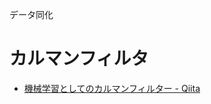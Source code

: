データ同化

* カルマンフィルタ
- [[https://qiita.com/komi1230/items/5f48e58f380eaadd3308][機械学習としてのカルマンフィルター - Qiita]]
